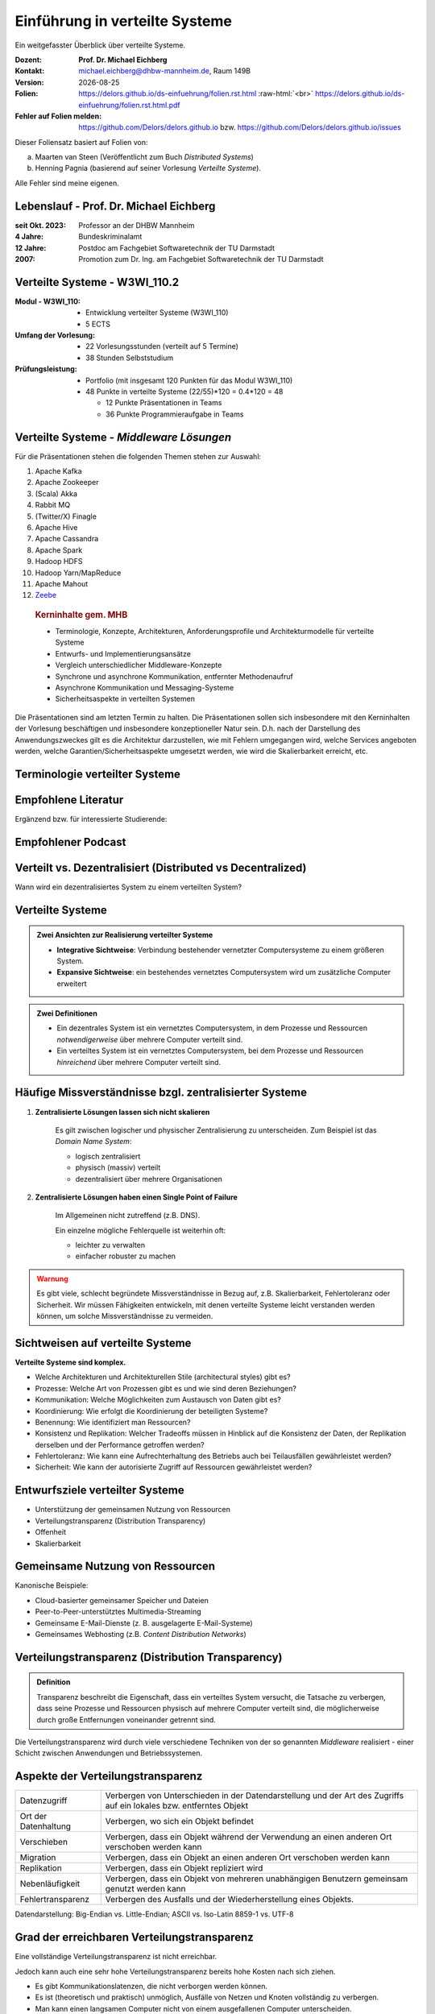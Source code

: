 .. meta:: 
    :author: Michael Eichberg
    :keywords: "Verteilte Systeme"
    :description lang=de: Verteilte Systeme
    :id: lecture-ds-einfuehrung
    :first-slide: last-viewed

.. |date| date::
.. |at| unicode:: 0x40

.. role:: incremental   
.. role:: eng
.. role:: ger
.. role:: red
.. role:: green
.. role:: the-blue
.. role:: minor
.. role:: ger-quote
.. role:: obsolete
.. role:: line-above
.. role:: huge
.. role:: xxl

.. role:: raw-html(raw)
   :format: html


Einführung in verteilte Systeme
================================================

Ein weitgefasster Überblick über verteilte Systeme.

.. container:: line-above tiny

    :Dozent: **Prof. Dr. Michael Eichberg**
    :Kontakt: michael.eichberg@dhbw-mannheim.de, Raum 149B
    :Version: |date|
    :Folien: 
        https://delors.github.io/ds-einfuehrung/folien.rst.html :raw-html:`<br>`
        https://delors.github.io/ds-einfuehrung/folien.rst.html.pdf
    :Fehler auf Folien melden:
        https://github.com/Delors/delors.github.io bzw. https://github.com/Delors/delors.github.io/issues



.. container:: footer-left tiny incremental

    Dieser Foliensatz basiert auf Folien von:
    
    (a) Maarten van Steen (Veröffentlicht zum Buch *Distributed Systems*)

    (b) Henning Pagnia (basierend auf seiner Vorlesung *Verteilte Systeme*). 

    Alle Fehler sind meine eigenen.
    

Lebenslauf - Prof. Dr. Michael Eichberg
--------------------------------------------

:seit Okt. 2023: Professor an der DHBW Mannheim
:4 Jahre: Bundeskriminalamt
:12 Jahre: Postdoc am Fachgebiet Softwaretechnik der TU Darmstadt
:2007: Promotion zum Dr. Ing. am Fachgebiet Softwaretechnik der TU Darmstadt



Verteilte Systeme - W3WI_110.2
----------------------------------

:Modul - W3WI_110: 

    - Entwicklung verteilter Systeme (W3WI_110) 
    - 5 ECTS 
  
:Umfang der Vorlesung: 
    - 22 Vorlesungsstunden (verteilt auf 5 Termine) 
    - 38 Stunden Selbststudium

:Prüfungsleistung: 

    - Portfolio (mit insgesamt 120 Punkten für das Modul W3WI_110)
    - 48 Punkte in verteilte Systeme (22/55)*120 = 0.4*120 = 48
  
      -  12 Punkte Präsentationen in Teams 
      -  36 Punkte Programmieraufgabe in Teams


Verteilte Systeme - *Middleware Lösungen*
------------------------------------------

Für die Präsentationen stehen die folgenden Themen stehen zur Auswahl:

1. Apache Kafka
2. Apache Zookeeper
3. (Scala) Akka
4. Rabbit MQ
5. (Twitter/X) Finagle
6. Apache Hive
7. Apache Cassandra
8. Apache Spark
9.  Hadoop HDFS
10. Hadoop Yarn/MapReduce
11. Apache Mahout
12. `Zeebe <https://github.com/camunda/zeebe>`__

.. container:: supplemental

    .. rubric:: Kerninhalte gem. MHB

    - Terminologie, Konzepte, Architekturen, Anforderungsprofile und Architekturmodelle für verteilte Systeme
    - Entwurfs- und Implementierungsansätze
    - Vergleich unterschiedlicher Middleware-Konzepte
    - Synchrone und asynchrone Kommunikation, entfernter Methodenaufruf 
    - Asynchrone Kommunikation und Messaging-Systeme
    - Sicherheitsaspekte in verteilten Systemen



  Die Präsentationen sind am letzten Termin zu halten. Die Präsentationen sollen sich insbesondere mit den Kerninhalten der Vorlesung beschäftigen und insbesondere konzeptioneller Natur sein. D.h. nach der Darstellung des Anwendungszweckes gilt es  die Architektur darzustellen, wie mit Fehlern umgegangen wird, welche Services angeboten werden, welche Garantien/Sicherheitsaspekte umgesetzt werden, wie wird die Skalierbarkeit erreicht, etc. 




.. class:: padding-none no-title transition-scale

Terminologie verteilter Systeme
----------------------------------

.. image:: images/modern_software_architecture-tag_cloud.png
    :width: 100%
    :align: center



Empfohlene Literatur
---------------------

.. image:: screenshots/distributed-systems.net.png
    :height: 1000px
    :align: center

.. container:: supplemental

    Ergänzend bzw. für interessierte Studierende:

    .. image:: screenshots/microservices.jpg
        :height: 1000px
        :align: center
        :class: box-shadow 



Empfohlener Podcast
---------------------

.. image:: screenshots/se-radio.net.png
    :height: 1000px
    :align: center
    
    

Verteilt vs. Dezentralisiert (:eng:`Distributed vs Decentralized`)
-------------------------------------------------------------------

.. image:: images/distributed-vs-decentralized.svg
    :width: 100%
    :align: center
    :class: margin-bottom-1em

.. container:: question  

    Wann wird ein dezentralisiertes System zu einem verteilten System?



Verteilte Systeme
------------------

.. admonition:: Zwei Ansichten zur Realisierung verteilter Systeme
    :class: definition

    - **Integrative Sichtweise**: Verbindung bestehender vernetzter Computersysteme zu einem größeren System.
    - **Expansive Sichtweise**: ein bestehendes vernetztes Computersystem wird um zusätzliche Computer erweitert

.. admonition:: Zwei Definitionen
    :class: definition in

    - Ein dezentrales System ist ein vernetztes Computersystem, in dem Prozesse und Ressourcen *notwendigerweise* über mehrere Computer verteilt sind.
    - Ein verteiltes System ist ein vernetztes Computersystem, bei dem Prozesse und Ressourcen *hinreichend* über mehrere Computer verteilt sind.



Häufige Missverständnisse bzgl. zentralisierter Systeme
--------------------------------------------------------

.. class:: incremental 

1. **Zentralisierte Lösungen lassen sich nicht skalieren**
 
    .. container:: scriptsize
   
      
        Es gilt zwischen logischer und physischer Zentralisierung zu unterscheiden. Zum Beispiel ist das *Domain Name System*:

        - logisch zentralisiert
        - physisch (massiv) verteilt
        - dezentralisiert über mehrere Organisationen
  
2. **Zentralisierte Lösungen haben einen Single Point of Failure**

    .. container:: scriptsize
   
      
        Im Allgemeinen nicht zutreffend (z.B. DNS). 
        
        Ein einzelne mögliche Fehlerquelle ist weiterhin oft:

        - leichter zu verwalten
        - einfacher robuster zu machen

.. container:: supplemental 
    
    .. admonition:: Warnung 
        :class: warning

        Es gibt viele, schlecht begründete Missverständnisse in Bezug auf, z.B. Skalierbarkeit, Fehlertoleranz oder Sicherheit. Wir müssen Fähigkeiten entwickeln, mit denen verteilte Systeme leicht verstanden werden können, um solche Missverständnisse zu vermeiden.



Sichtweisen auf verteilte Systeme
----------------------------------

**Verteilte Systeme sind komplex.**

.. class:: incremental

- Welche Architekturen und Architekturellen Stile (:eng:`architectural styles`) gibt es?
- Prozesse: Welche Art von Prozessen gibt es und wie sind deren Beziehungen?
- Kommunikation: Welche Möglichkeiten zum Austausch von Daten gibt es?
- Koordinierung: Wie erfolgt die Koordinierung der beteiligten Systeme?
- Benennung: Wie identifiziert man Ressourcen?
- Konsistenz und Replikation: Welcher Tradeoffs müssen in Hinblick auf die Konsistenz der Daten, der Replikation derselben und der Performance getroffen werden?
- Fehlertoleranz: Wie kann eine Aufrechterhaltung des Betriebs auch bei Teilausfällen gewährleistet werden?
- Sicherheit: Wie kann der autorisierte Zugriff auf Ressourcen gewährleistet werden?



Entwurfsziele verteilter Systeme
----------------------------------

.. class:: incremental

- Unterstützung der gemeinsamen Nutzung von Ressourcen 
- Verteilungstransparenz (:eng:`Distribution Transparency`)
- Offenheit
- Skalierbarkeit



Gemeinsame Nutzung von Ressourcen
----------------------------------

Kanonische Beispiele:

- Cloud-basierter gemeinsamer Speicher und Dateien
- Peer-to-Peer-unterstütztes Multimedia-Streaming
- Gemeinsame E-Mail-Dienste (z. B. ausgelagerte E-Mail-Systeme)
- Gemeinsames Webhosting (z.B. *Content Distribution Networks*)



Verteilungstransparenz (:eng:`Distribution Transparency`)
----------------------------------------------------------

.. admonition:: Definition

    Transparenz beschreibt die Eigenschaft, dass ein verteiltes System versucht, die Tatsache zu verbergen, dass seine Prozesse und Ressourcen physisch auf mehrere Computer verteilt sind, die möglicherweise durch große Entfernungen voneinander getrennt sind.

.. container:: incremental

  Die Verteilungstransparenz wird durch viele verschiedene Techniken von der so genannten *Middleware* realisiert - einer Schicht zwischen Anwendungen und Betriebssystemen.



Aspekte der Verteilungstransparenz 
----------------------------------------------------------------------------

.. csv-table::
    :class: highlight-line-on-hover smaller

    Datenzugriff, Verbergen von Unterschieden in der Datendarstellung und der Art des Zugriffs auf ein lokales bzw. entferntes Objekt
    Ort der Datenhaltung, "Verbergen, wo sich ein Objekt befindet"
    Verschieben, "Verbergen, dass ein Objekt während der Verwendung an einen anderen Ort verschoben werden kann"
    Migration, "Verbergen, dass ein Objekt an einen anderen Ort verschoben werden kann" 
    Replikation, "Verbergen, dass ein Objekt repliziert wird"
    Nebenläufigkeit, "Verbergen, dass ein Objekt von mehreren unabhängigen Benutzern gemeinsam genutzt werden kann"
    Fehlertransparenz, Verbergen des Ausfalls und der Wiederherstellung eines Objekts.


.. container:: supplemental

    Datendarstellung: Big-Endian vs. Little-Endian; ASCII vs. Iso-Latin 8859-1 vs. UTF-8


Grad der erreichbaren Verteilungstransparenz
--------------------------------------------

.. container:: assessment

    Eine vollständige Verteilungstransparenz ist nicht erreichbar. 

Jedoch kann auch eine sehr hohe Verteilungstransparenz bereits hohe Kosten nach sich ziehen.

.. class:: incremental smaller

- Es gibt Kommunikationslatenzen, die nicht verborgen werden können.
- Es ist (theoretisch und praktisch) unmöglich, Ausfälle von Netzen und Knoten vollständig zu verbergen.
- Man kann einen langsamen Computer nicht von einem ausgefallenen Computer unterscheiden.
- Man kann nie sicher sein, dass ein Server tatsächlich eine Operation durchgeführt hat bevor er abgestürzt ist.
- Vollständige Transparenz kostet Performance und legt die Verteilung des Systems offen.
  
  - Die Replikate exakt auf dem Stand des Masters zu halten, kostet Zeit 
  - Schreibvorgänge werden zur Fehlertoleranz sofort auf die Festplatte übertragen



Die Verteilung offen zu legen kann Vorteile bringen
----------------------------------------------------

- Nutzung von standortbezogenen Diensten (Auffinden von Freunden in der Nähe)
- Beim Umgang mit Benutzern in verschiedenen Zeitzonen
- Wenn es für einen Benutzer einfacher ist, zu verstehen, was vor sich geht (wenn z. B. ein Server lange Zeit nicht antwortet kann er als ausgefallen gemeldet werden).

.. container:: assessment margin-top-2em

    .. container:: 
    
        Verteilungstransparenz ist ein hehres Ziel, aber oft schwer zu erreichen, und häufig auch nicht erstrebenswert. 



Offene verteilte Systeme
----------------------------------

.. admonition:: Definition

    Ein offenes verteiltes System bietet Komponenten an, die leicht von anderen Systemen verwendet oder in andere Systeme integriert werden können. Ein offenes verteiltes System besteht selbst oft aus Komponenten, die von anderswoher stammen.

.. container:: incremental smaller margin-top-1em

    Offene verteilte Systeme müssen in der Lage sein, mit Diensten anderer (offener) Systeme zu interagieren, unabhängig von der zugrunde liegenden Umgebung:

    - Sie sollten wohl-definierte Schnittstellen korrekt realisieren
    - Sie sollten leicht mit anderen Systemen interagieren können
    - Sie sollten die Portabilität von Anwendungen unterstützen 
    - Sie sollten leicht erweiterbar sein



Vorgaben/Richtlinien vs. Umsetzungen 
------------------------------------------------------------------------------

.. container:: minor

    (:eng:`Policies vs. Mechanisms`)


.. rubric:: Richtlinien für die Umsetzung von Offenheit

.. class:: incremental

- Welchen Grad an Konsistenz benötigen wir für Daten im Client-Cache?
- Welche Operationen erlauben wir heruntergeladenem Code?
- Welche QoS-Anforderungen passen wir angesichts schwankender Bandbreiten an? 
- Welchen Grad an Geheimhaltung benötigen wir für die Kommunikation?

.. class:: incremental

.. rubric:: Mechanismen bzgl. der Umsetzung von Offenheit

.. class:: incremental

- Ermöglichung der (dynamischen) Einstellung von Caching-Richtlinien
- Unterstützung verschiedener Vertrauensstufen für mobilen Code
- Bereitstellung einstellbarer QoS-Parameter pro Datenstrom 
- Angebot verschiedener Verschlüsselungsalgorithmen


.. container:: supplemental

    Die harte Kodierung von Richtlinien vereinfacht oft die Verwaltung und reduziert die Komplexität des Systems. Hat jedoch den Preis geringerer Flexibilität.



Verlässlichkeit verteilter Systeme 
------------------------------------------------------------

.. container:: minor

    (:eng:`Dependability`)

.. admonition:: Abhängigkeiten
    :class: foundations
    
    Eine **Komponente**\ [#]_ stellt ihren **Clients** **Dienste** zur Verfügung. Dafür kann die Komponente jedoch wiederum Dienste von anderen Komponenten benötigen und somit ist eine Komponente  von einer anderen Komponente abhängig (:eng:`depend`).


    Eine Komponente :math:`C` hängt von :math:`C^*` ab, wenn die Korrektheit des Verhaltens von :math:`C` von der Korrektheit des Verhaltens von :math:`C^*` abhängt. 

.. [#] Komponenten sein Prozesse oder Kanäle.


Anforderungen an die Verlässlichkeit verteilter Systeme
------------------------------------------------------------

.. csv-table::
    :class: highlight-line-on-hover
    :header: "Anforderung", "Beschreibung"

    "Verfügbarkeit", "Das System ist nutzbar."
    "Zuverlässigkeit", "Kontinuität der korrekten Leistungserbringung."
    "Sicherheit 
    (:eng:`Safety`\ [#]_)", "Niedrige Wahrscheinlichkeit für ein katastrophales Ereignis"
    "Wartbarkeit", "Wie leicht kann ein fehlgeschlagenes System wiederhergestellt werden?"

.. [#] :eng:`Safety` und :eng:`Security` werden beide im Deutschen gleich mit Sicherheit übersetzt und sind daher leicht zu verwechseln. :eng:`Safety` bezieht sich auf die Sicherheit von Personen und Sachen, während :eng:`Security` sich auf die Sicherheit von Daten und Informationen bezieht.


Zuverlässigkeit (:eng:`Reliability`) vs. Verfügbarkeit (:eng:`Availability`) in verteilten Systemen
--------------------------------------------------------------------------------------------------------------

.. rubric:: Verlässlichkeit :math:`R(t)` der Komponente :math:`C`

Bedingte Wahrscheinlichkeit, dass :math:`C` während :math:`[0,t)` korrekt funktioniert hat, wenn :math:`C` zum Zeitpunkt :math:`T = 0` korrekt funktionierte.

.. rubric:: Traditionelle Metriken

- Mittlere Zeit bis zum Versagen (:eng:`Mean Time to Failure` ((MTTF)): Die durchschnittliche Zeit bis zum Ausfall einer Komponente. 
- Mittlere Zeit bis zur Reparatur (:eng:`Mean Time to Repair` (MTTR)): Die durchschnittliche Zeit, die für die Reparatur einer Komponente benötigt wird.
- Mittlere Zeit zwischen Ausfällen (:eng:`Mean Time Between Failures` (MTBF)): MTTF + MTTR.

.. container:: supplemental

    - Zuverlässigkeit: Wie wahrscheinlich ist es, dass ein System *korrekt* arbeitet?
    - Verfügbarkeit: Wie wahrscheinlich ist es, dass ein System zu einem bestimmten Zeitpunkt verfügbar ist?



.. class:: integrated-exercise smaller-slide-title

Übung - Verfügbarkeit und Ausfallwahrscheinlichkeit
------------------------------------------------------

1. Wenn die MTTF einer Komponente 100 Stunden beträgt und die MTTR 10 Stunden beträgt, wie hoch ist dann die MTBF?

.. protected-exercise-solution:: Berechnung des MTBF
   :class: smaller
    
    .. math::
        MTBF = MTTF + MTTR = 100 + 10 = 110

2. Gegeben sei ein größeres verteiltes System bestehend aus 500 unabhängigen Rechnern, die auch unabhängig voneinander ausfallen. Im Mittel ist jeder Rechner innerhalb von zwei Tagen zwölf Stunden lang nicht erreichbar.

   (a) Bestimmen Sie die Intaktwahrscheinlichkeit eines einzelnen Rechners.
   (b) Ein Datensatz ist aus Gründen der Fehlertoleranz auf drei Rechnern identisch repliziert gespeichert. Wie hoch ist seine mittlere Zugriffsverfügbarkeit beim Lesen?
   (c) Auf wievielen Rechnern müssen Sie identische Kopien dieses Datensatzes speichern, damit die mittlere Zugriffsverfügbarkeit beim Lesen bei 99,999% liegt 
   (d) Für wieviele Minuten im Jahr ist im Mittel bei einer Verfügbarkeit von 99,999% *kein Lesen des Datensatzes* möglich?

.. protected-exercise-solution:: Ausfallwahrscheinlichkeit

    (a) Die Verfügbarkeit eines einzelnen Rechners beträgt p = 36h/48h = 0,75 (MTBF = 36H, MTTR = 12H)
    (b) Die mittlere Zugriffsverfügbarkeit (für :math:`p = 0.75`) beim Lesen beträgt :math:`1 - (1 - p)^3 = 0,984375`; :math:`(1-p)` ist die Ausfallwahrscheinlichkeit.
    (c) (Erinnerung: :math:`log_a(u^v) = v \cdot log_a(u)`).
        
        Wahrscheinlichkeit, dass alle gleichzeitig ausfallen muss kleiner(gleich) der erlaubten Nichtverfügbarkeit sein:  :math:`(1-p)^x \leq (1-0,99999) \Leftrightarrow x \cdot log(1-p) \geq log(1-0,99999)`

        :math:`\Rightarrow x \geq log(1-0,99999)/log(1-p) \approx 8,3`
        
        Die Anzahl der Rechner, auf denen der Datensatz repliziert werden muss, beträgt :math:`\lceil \frac{log(1-0,99999)}{log(1-p)} \rceil = 9`




Sicherheit in verteilten Systemen - Schutzziele
-------------------------------------------------

.. container:: assessment

    Ein verteiltes System, das nicht sicher ist, ist nicht verlässlich.

Grundlegende Schutzziele:

:Vertraulichkeit: Informationen werden nur an autorisierte Parteien weitergegeben.
:Integrität: Änderungen an den Werten eines Systems dürfen nur auf autorisierte Weise vorgenommen werden können.


Sicherheit in verteilten Systemen - Autorisierung, Authentifizierung, Vertrauen
-------------------------------------------------------------------------------------

.. class:: incremental

:Authentifizierung `Authentication`:eng:: Prozess zur Überprüfung der Korrektheit einer behaupteten Identität.

.. class:: incremental

:Autorisierung `Authorization`:eng:: Verfügt eine identifizierte Einheit über die richtigen Zugriffsrechte?

.. class:: incremental

:Vertrauen `Trust`:eng:: Eine Komponente kann sich sicher sein, dass eine andere Komponente bestimmte Handlungen gemäß den Erwartungen ausführt.



Sicherheit - Verschlüsselung und Signaturen
---------------------------------------------

Es geht im Wesentlichen um das Ver- und Entschlüsseln von Daten (:math:`X`) mit Hilfe von Schlüsseln.

.. container:: stack

    .. container:: layer

        :math:`E(K,X)` bedeutet, dass wir die Nachricht X mit dem Schlüssel :math:`K`  verschlüsseln (:eng:`encryption`). 
        
        :math:`D(K,X)` bezeichnet die Umkehrfunktion, die die Daten wieder entschlüsselt (:eng:`decryption`).


    .. container:: layer incremental

        .. rubric:: Symmetrische Verschlüsselung

        Der Schlüssel zur Verschlüsselung ist identisch mit dem Schlüssel zur Entschlüsselung (:eng:`decryption` (:math:`D`)).

        .. math::
            X = D(K,E(K,X)) 
    
    .. container:: layer incremental

        .. rubric:: Asymmetrische Verschlüsselung

        Wir unterscheiden zwischen einem privaten (:math:`PR`) und einem öffentlichen Schlüssel (:math:`PU`) (:math:`PU \neq PR`). Der private Schlüssel ist immer geheim zu halten.
        
        .. container:: stack

            .. container:: layer

                **Verschlüsselung von Nachrichten**
                
                Alice sendet eine Nachricht an Bob und nutzt dazu den öffentlichen Schlüssel von Bob.

                .. math::
                    Y = E(PU_{Bob},X) \\
                    X = D(PR_{Bob},Y) 

            .. container:: layer incremental

                **Signierung von Nachrichten**

                Alice :ger-quote:`signiert` (:math:`S`) eine Nachricht mit ihrem privaten Schlüssel.

                .. math::
                    Y = E(PR_{Alice},X) \\
                    X = D(PU_{Alice},Y)


Sicherheit - Sicheres Hashing (:eng:`Secure Hashing`)
------------------------------------------------------- 

Eine sichere Hash-Funktion :math:`Digest(X)` gibt eine Zeichenkette fester Länge (:math:`H`) zurück.

- Jede Änderung - noch so klein - der Eingabedaten führt zu einer völlig anderen Zeichenkette.
- Bei einem Hash-Wert ist es rechnerisch unmöglich die ursprüngliche Nachricht X basierend auf :math:`Digest(X)` zu finden.


**Signieren von Nachrichten**

Alice signiert eine Nachricht mit ihrem privaten Schlüssel.

.. math::
    Alice: [E(PR_{Alice},H=Digest(X)),X] \\

Bob prüft die Nachricht :math:`X` auf Authentizität:

.. math::
    Bob: D(PU_{Alice},H) \stackrel{?}{=} Digest(X)



.. class:: integrated-exercise

Übung
----------------

Wenn Alice eine mit Bob's öffentlichen Schlüssel verschlüsselte Nachricht an Ihn schickt, welches Sicherheitsproblem kann dann aufkommen?

.. protected-exercise-solution:: Person-in-the-Middle-Angriff
   :class: smaller

    Alice kann nicht sicher sein, dass Ihre Nachricht nicht verfälscht wurde! Jeder, der die Nachricht abfängt kann sie verändern und dann mit Bob's öffentlichen Schlüssel verschlüsseln.



Skalierbarkeit in verteilten Systemen
-----------------------------------------

Wir können mind. drei Arten von Skalierbarkeit unterscheiden:

- Anzahl der Benutzer oder Prozesse (Skalierbarkeit der Größe)
- Maximale Entfernung zwischen den Knoten (geografische Skalierbarkeit) 
- Anzahl der administrativen Domänen (administrative Skalierbarkeit)


Ursachen für Skalierbarkeitsprobleme bei zentralisierten Lösungen:
---------------------------------------------------------------------

- Die Rechenkapazität, da diese begrenzt ist durch die Anzahl CPUs
- Die Speicherkapazität, einschließlich der Übertragungsrate zwischen CPUs und Festplatten 
- Das Netzwerk zwischen dem Benutzer und dem zentralisierten Dienst

.. container:: supplemental

    Die Skalierbarkeit bzgl. der der Größe kann oft durch den Einsatz von mehr und leistungsstärkeren Servern, die parallel betrieben werden, erreicht werden.

    Die geografische und administrative Skalierbarkeit ist häufig eine größere Herausforderung.


.. class:: smaller

Formale Analyse der Skalierbarkeit zentralisierter Systeme
------------------------------------------------------------


Ein zentralisierter Dienst kann als einfaches Warteschlangensystem modelliert werden:

.. container:: stack

    .. container:: layer


        .. image:: images/queuing-system.svg
            :width: 75%
            :align: center

        Annahmen:

        Die Warteschlange hat eine unendliche Kapazität; d.h. die Ankunftsrate der Anfragen wird nicht durch die aktuelle Länge der Warteschlange oder durch das, was gerade bearbeitet wird, beeinflusst.

    .. container:: layer incremental

        .. container:: two-columns no-default-width

            .. container:: column no-separator

                - Ankunftsrate der Anfragen: λ *(in Anfragen pro Sekunde)*
                - Verarbeitungskapazität des Services: μ *(in Anfragen pro Sekunde)*

                Anteil der Zeit mit :math:`x` Anfragen im System:

                .. math::

                    p_x  = \bigl(1 - \frac{\lambda}{\mu}\bigr)\bigl(\frac{\lambda}{\mu}\bigr)^x

            .. container:: column

                .. image:: images/number_of_requests_in_system.svg
                    :width: 1200px

                .. container:: text-align-center tiny

                    # Anfragen in Bearbeitung und Warteschlange

                    (z.B. ist der Anteil der Zeit in der der Rechner *idle* ist (d.h. es gibt keine Anfragen) 90%, 60% und 30%.)


    .. container:: layer incremental

        .. container:: note width-30

            **Hinweis**
            
            :math:`x` = # Anfragen im Sys.

            .. math::
                p_x  = \bigl(1 - \frac{\lambda}{\mu}\bigr)\bigl(\frac{\lambda}{\mu}\bigr)^x
         

        :math:`U` ist der Anteil der Zeit, in der ein Dienst ausgelastet ist:

        .. math::

            U = \sum_{x > 0} p_x = 1 - p_0 = \frac{\lambda}{\mu} \Rightarrow p_x = (1-U) U^x

        Durchschnittliche Anzahl der Anfragen:

        .. math::

            \bar{N} = \sum_{x\geq 0} x \cdot p_x 
            = \sum_{x \geq 0} x \cdot (1-U)U^x 
            = (1-U)\sum_{x\geq 0} x\cdot U^x  
            = \frac{(1-U)U}{(1-U)^2} = \frac{U}{1-U}

        Durchschnittlicher Durchsatz:

        .. math::

            X = \underbrace{U \cdot \mu}_{\mbox{ausgelastet}} + \underbrace{(1-U) \cdot 0}_{\mbox{ungenutzt}} = \frac{\lambda}{\mu} \cdot \mu = \lambda 


    .. container:: layer incremental

        .. container:: two-columns no-default-width

            .. container:: column

                Die Antwortszeit (:eng:`response time`) ist die Gesamtzeit für die Bearbeitung einer Anfrage


                .. math::
                    R = \frac{\bar{N}}{X} = \frac{S}{1-U} \Rightarrow \frac{R}{S} = \frac{1}{1-U} 

                mit :math:`S = \frac{1}{\mu}` für die durchschnittliche Servicezeit. 
            .. container:: column
                    
                .. image:: images/response_time.svg
                   :width: 1100px

        - Wenn :math:`U` klein ist, liegt die Antwortzeit nahe bei 1; d.h. eine Anfrage wird sofort bearbeitet.
        - Wenn :math:`U` auf 1 ansteigt, kommt das System zum Stillstand. 

.. container:: supplemental

    Für eine `unendliche geometrische Reihe <https://de.wikipedia.org/wiki/Geometrische_Reihe#Konvergenz_und_Wert_der_geometrischen_Reihe>`__ mit dem Quotienten :math:`U` gilt:

    .. math::
        \sum_{k\geq 0} k\cdot U^k  = \frac{U}{(1-U)^2} 

    Visualisierung der durchschnittlichen Anzahl der Anfragen im System in Abhängigkeit von der Auslastung :math:`U`:

    .. image:: images/average_number_of_requests_in_system.svg
        :width: 1100px
        :align: center


Probleme der geografischen Skalierbarkeit
--------------------------------------------

- Viele verteilte Systeme gehen von synchronen Client-Server-Interaktionen aus und dies verhindert einen Übergang vom LAN zum WAN. Die Latenzzeiten können prohibitiv sein, wenn der Client auf eine Anfrage lange auf die Antwort warten muss.
- WAN-Verbindungen sind oft von Natur aus unzuverlässig.


Probleme der administrativen Skalierbarkeit
--------------------------------------------

.. container:: assessment

    Widersprüchliche Richtlinien in Bezug auf Nutzung (und damit Bezahlung), Verwaltung und Sicherheit

.. container:: footnotesize

    .. rubric:: Beispiele

    - Grid Computing: gemeinsame Nutzung teurer Ressourcen über verschiedene Domänen hinweg.
    - Gemeinsam genutzte Geräte: Wie kontrolliert, verwaltet und nutzt man ein gemeinsam genutztes Radioteleskop, das als groß angelegtes gemeinsames Sensornetz konstruiert wurde?

    .. rubric:: Ausnahme 

    Verschiedene Peer-to-Peer-Netze [#]_ bei denen Endnutzer zusammenarbeiten und nicht Verwaltungseinheiten:

    - File-Sharing-Systeme (z. B. auf der Grundlage von BitTorrent) 
    - Peer-to-Peer-Telefonie (frühe Versionen von Skype) 

.. [#] :eng:`Peer` ist im hier im Sinne von :ger-quote:`Gleichgestellter` zu verstehen. D.h. wir haben ein Netz von gleichgestellten Rechnern.

Ansätze, um Skalierung zu erreichen
------------------------------------

.. container::

    **Verbergen von Kommunikationslatenzen** durch:

    - Nutzung asynchroner Kommunikation
    - Verwendung separater *Handler* für eingehende Antworten 

    .. container:: assessment

        Dieses Modell ist jedoch nicht immer anwendbar.

.. container:: line-above margin-top-2em padding-top-1em

    **Partitionierung von Daten und Berechnungen über mehrere Rechner.**

    - Verlagerung von Berechnungen auf Clients 
    - Dezentrale Namensgebungsdienste (DNS)
    - Dezentralisierte Informationssysteme (WWW)

Verlagerung von Berechnungen auf Clients
------------------------------------------

.. image:: images/moving-computations.svg
    :height: 1025px
    :align: center


Ansätze, um Skalierung zu erreichen
------------------------------------

**Einsatz von Replikation und Caching, um Kopien von Daten auf verschiedenen Rechnern verfügbar zu machen.**

- Replizierte Dateiserver und Datenbanken 
- gespiegelte Websites
- Web-Caches (in Browsern und Proxies) 
- Datei-Caching (auf Server und Client)


Herausforderungen bei der Replikation 
---------------------------------------

.. class:: incremental

- Mehrere Kopien (zwischengespeichert (:eng:`cached`) oder repliziert) führen zwangsläufig zu Inkonsistenzen. Die Änderung einer Kopie führt dazu, dass sich diese Kopie von den anderen unterscheidet.
- Zur Erreichung von Konsistenz ist bei jeder Änderung eine globale Synchronisierung erforderlich.
- Die globale Synchronisierung schließt Lösungen im großen Maßstab aus.

.. container:: supplemental

    Inwieweit Inkonsistenzen toleriert werden können ist anwendungsspezifisch. Können diese jedoch toleriert werden, dann kann der Bedarf an globaler Synchronisation verringert werden.


Paralleles Rechnen (:eng:`Parallel Computing`)
------------------------------------------------

.. container:: two-columns

    .. container:: column

        Multiprozessor

        .. image:: images/multiprocessor-vs-multicomputer/multiprocessor.svg
            :width: 85%
            :align: center

    .. container:: column 

        Multicomputer

        .. image:: images/multiprocessor-vs-multicomputer/multicomputer.svg
            :width: 85%
            :align: center


.. container:: supplemental

    Das verteilte Hochleistungsrechnen begann mit dem parallelen Rechnen

    **Verteilte Systeme mit gemeinsamem Speicher** (:eng:`Multicomputer with shared memory`) als alternative Architektur haben die Erwartungen nicht erfüllt und sind daher nicht mehr relevant.



Amdahls Gesetz - Grenzen der Skalierbarkeit
-----------------------------------------------------

.. container:: stack

    .. container:: layer

        .. class:: list-with-explanations

        - Lösen von **fixen Problemen** in möglichst kurzer Zeit
        
          (Beispiel: Hochfahren(“Booten”) eines Rechners. In wie weit lässt sich durch mehr CPUs/Kerne die Zeit verkürzen?)
        - Es modelliert die erwartete Beschleunigung (Speedup) eines zum Teil parallelisierten/parallelisierbaren Programms relativ zu der nicht-parallelisierten Variante

        .. container:: note width-40 tiny

            **Legende**

            :math:`C` = Anzahl CPUs 

            :math:`P` = Parallelisierungsgrad
            
            :math:`S` = Speedup 

        .. admonition:: Definition 
            
            .. class:: huge

                :math:`S(C) = \frac{1}{(1-P) + \frac{P}{C}}`

    .. container:: layer incremental

        .. image:: images/amdahl.svg
            :height: 900px
            :align: center



Gustafsons Gesetz - Grenzen der Skalierbarkeit
-----------------------------------------------------

.. class:: list-with-explanations

- Lösen von Problemen mit (sehr) großen, sich strukturell wiederholenden Datensätzen in **fixer Zeit**; der serielle Anteil des Programms wird als  konstant angenommen.

  (Beispiel: Erstelle innerhalb der nächsten 24 Stunden die Wettervorhersage für übermorgen. In wie weit lässt sich durch mehr CPUs/Rechner die Präzision der Vorhersage verbessern?)

Beschleunigung (Speedup) eines parallelisierten Programms relativ zu der nicht-parallelisierten Variante:

.. container:: stack

    .. container:: layer

        .. container:: note width-50 tiny

            **Legende**

            :math:`C` = Anzahl CPUs 

            :math:`P` = Parallelisierungsgrad in Abhängigkeit von der Problemgröße n
            
            :math:`S` = Speedup 
        
        .. admonition:: Definition 
                    
            .. class:: huge

                :math:`S(C) = 1 + P(n) \cdot (C-1)`

    .. container:: layer incremental

        .. admonition:: Beispiel
            :class: tiny 

            Sei der Parallelisierungsgrad ab einer relevanten Problemgröße n 80%. Dann ergibt sich für 4 CPUs ein Speedup von :math:`(1+0.8*3) = 3.4`, für 8 CPUs ein Speedup von 6.6 und für 16 CPUs ein Speedup von 13.



.. class:: integrated-exercise

Übung
----------------

Sie sind Pentester und versuchen in ein System einzudringen indem Sie die Passwörter der Administratoren angreifen. Momentan setzten Sie dazu 2 Grafikkarten mit je 2048 Compute Units ein. Der serielle Anteil des Angriffs beträgt 10%. Wie hoch ist der Speedup, den Sie erwarten können, wenn Sie zwei weitere vergleichbare Grafikkarten mit weiteren 2048 Compute Units je GPU hinzufügen?

   Hintergrund: Die Angriffe sind hochgradig parallelisierbar und hängen effektiv von der Anzahl an CUs ab. Die Grafikkarten sind in der Lage, die Angriffe effektiv zu beschleunigen.

.. protected-exercise-solution:: Berechnung des Speedup
   :class: smaller

   Es handelt sich hierbei um ein Problem mit sich strukturell wiederholenden Datensätzen, d.h.  Gustafsons Gesetz ist anwendbar. Der serielle Anteil beträgt 10%, d.h. der Parallelisierungsgrad beträgt 90%. Der Speedup beträgt dann:

   .. math::

        S(4096) = 1 + 0.9 * 4096 = 3.687,4

        S(2048) = 1 + 0.9 * 2048 = 1844,2

    Das Rechnen mit den GPUs als solches führt somit zu einem etwas geringeren Speedup, da der serielle Anteil des Angriffs noch mehr in Gewicht fällt.

    .. math::

        S(4096) / S(2048) \approx 1.9995 

        S(4) / S(2) \approx 1,9474 



.. class:: smaller

MapReduce - ein Programmiermodell für paralleles Rechnen
----------------------------------------------------------

.. class:: incremental

- MapReduce ist ein Programmiermodel und eine entsprechende Implementierung (ein Framework entwickelt von Google) zur Verarbeitung sehr großer Datenmengen (ggf. TBytes).
- Programme, die mit Hilfe von MapReduce implementiert werden, werden automatisch parallelisiert und auf einem großen Cluster von handelsüblichen Rechnern ausgeführt.

  .. class:: smaller

  - Die Laufzeitumgebung übernimmt die Partitionierung der Eingabedaten und Verteilung selbiger auf die Rechner des Clusters
  - Einplanung und Ausführung der “Map”- und “Reduce”- Funktionen auf den Rechnern des Clusters
  - Behandlung von Fehlern und die Kommunikation zwischen den Rechnern

.. admonition:: Hinweis
    :class: warning

    Nicht alle Arten von Berechnungen können mit Hilfe von MapReduce durchgeführt werden.



.. class:: smaller-slide-title

MapReduce - Visualisierung und Beispiel
----------------------------------------------------------


.. image:: images/map-reduce.png
    :width: 90%
    :align: center

.. container:: supplemental


    Beispiel: Berechnung der Häufigkeit von Wörtern in einem sehr großen Datensatz.

    :K1: URLs
    :V1: HTML Dokumente
    :K2: Wörter in einem HTML Dokument
    :V2: Anzahl pro gefundenem Wort
    :V3: Häufigkeit des Wortes

    Ein weiteres Beispiel ist die Berechnung eines invertierten Indexes.


Cluster Computing
--------------------

Eine Gruppe von :ger-quote:`High-End-Systemen`, die über ein LAN verbunden sind.

.. image:: images/cluster-computing.svg
    :width: 60%
    :align: center

.. container:: supplemental

    Die einzelnen Rechner/Compute Nodes sind oft identisch (Hardware und Software) und werden von einem Verwaltungsknotenpunkt (:eng:`management node`) verwaltet.



Grid Computing
-------------------

Weiterführung des Cluster Computing. 

- Viele heterogene, weit und über mehrere Organisationen verstreute Knotenpunkte. 
- Die Knotenpunkte sind über das WAN verbunden. 
- Die Zusammenarbeit erfolgt im Rahmen einer virtuellen Organisation.

.. container:: supplemental

    (Volunteer) Grid Computing - Beispiel:

    https://scienceunited.org

    https://einsteinathome.org


Grundlegende Architektur für Grid-Computing
---------------------------------------------

.. container:: two-columns no-default-width

    .. container:: column center-child-elements no-separator

        .. image:: images/architecture-for-grid-computing.svg
            :width: 600px
            :align: center

    .. container:: column footnotesize margin-left-1em

        
      :Fabric Layer: Bietet Schnittstellen zu lokalen Ressourcen (zur Abfrage von Status und Fähigkeiten, Sperren usw.)
      :Konnektivitätsschicht: Kommunikations- / Transaktions- /Authentifizierungsprotokolle, z. B. für die Übertragung von Daten zwischen Ressourcen.
      :Ressourcenschicht: Verwaltet eine einzelne Ressource, z. B. das Erstellen von Prozessen oder das Lesen von Daten.
      :Collective Layer: Verwaltet den Zugriff auf mehrere Ressourcen: Auffindung (:eng:`Discovery`), Einplanung (:eng:`Scheduling`) und Replikation.
      :Anwendungen: Enthält tatsächliche Grid-Anwendungen in einer einzelnen Organisation.



Peer-to-Peer-Systeme
----------------------

:Vision: :ger-quote:`Das Netzwerk ist der Computer.` Es gibt einen Datenbestand, der immer weltweit erreichbar ist.
:Idee: 
   Keine dedizierten Clients und Server, jeder Teilnehmer (Peer) ist gleichzeitig Anbieter und Kunde.

   Selbstorganisierend, ohne zentrale Infrastruktur (Koordinator, Datenbestand, Teilnehmerverzeichnis).

   Jeder Peer ist autonom und kann jederzeit off-line sein, Netzwerkadressen können sich beliebig ändern.

:Hauptanwendung: 
   File-Sharing-Systeme (insbesondere BitTorrent)

.. container:: supplemental

    Die große Zeit der klassischen Peer-to-Peer-Systeme war in den 2000er Jahren. 

    Vorteile von P2P Systemen: billig, fehlertolerant, dynamisch, selbstkonfigurierend, immens hohe Speicherkapazität, hohe Datenzugriffsgeschwindigkeit

    Probleme von P2P Systemen: Start-Up, schlecht angebundene, leistungsschwache Peers; *Free-Riders*; Copyright-Probleme


Cloud-Computing
------------------

.. container:: definition

    Weiterentwicklung des Grid-Computing. Ziel ist die Bereitstellung von Rechenleistung, Speicher und Anwendungen als Dienstleistung.

:Varianten: 

    - Public Cloud ( ⇒ Amazon EC2, Google Apps, Microsoft Azure, ...)
    - Private Cloud
    - Hybrid Cloud (Private Cloud wird bei Bedarf durch Public Cloud ergänzt)
  

.. container:: supplemental

    Vorteile des Clous-Computings: Kosten, Aktualität von Daten und Diensten, keine eigene Infrastruktur notwendig, Unterstützung von mobilen Teilnehmern

    Probleme des Clous-Computings: Sicherheit und Vertrauen, Verlust von eigenem Know-How, Umgang mit klassifizierten Daten


Integration von Anwendungen
---------------------------------

.. container:: assessment
    
    Die Standardanwendungen in Unternehmen sind vernetzte Anwendungen und die Herstellung der Interoperabilität zwischen diesen Anwendungen ist eine große Herausforderung.

.. container:: incremental margin-top-1em

    .. rubric:: Grundlegender Ansatz

    *Clients* kombinieren Anfragen für (verschiedene) Anwendungen, senden diese, sammeln die Antworten und präsentieren dem Benutzer ein kohärentes Ergebnis.

.. container:: incremental margin-top-1em

    .. rubric:: Weiterentwicklung

    Die direkte Kommunikation zwischen den Anwendung führt zur Integration von Unternehmensanwendungen (:eng:`Enterprise Application Integration (EAI)`).


.. container:: supplemental

    Eine vernetzte Anwendung ist eine Anwendung, die auf einem Server läuft und ihre Dienste für entfernte Clients verfügbar macht. 


Transaktionen
---------------------------------

.. container:: two-columns 

    .. container:: column center-child-elements no-default-width no-separator

        .. image:: images/transactions/transaction.svg
            :width: 750px
            :align: center

        .. container:: bold margin-top-2em line-above

            :ger-quote:`Alles oder nichts.`

    .. container:: column footnotesize

        .. container:: stack

            .. container:: layer

                .. csv-table::
                    :header: "Primitiv", "Beschreibung"
                    :width: 875px

                    BEGINN DER TRANSAKTION, Zeigt den Beginn einer Transaktion an.
                    ENDE DER TRANSAKTION, Beendigung der Transaktion mit dem Versuch eines COMMIT.
                    ABBRUCH DER TRANSAKTION, Beenden der Transaktion und Wiederherstellung des alten Zustands.
                    LESEN, "Lesen von Daten aus (z.B.) einer Datei oder einer Tabelle."
                    SCHREIBEN, "Schreiben von Daten (z.B.) in eine Datei oder eine Tabelle."

            .. container:: layer incremental
        
                :Atomar `Atomic`:eng:: geschieht untrennbar (scheinbar)
                :Konsistent `Consistent`:eng:: keine Verletzung von Systeminvarianten
                :Isoliert `Isolated`:eng:: keine gegenseitige Beeinflussung
                :Dauerhaft `Durable`:eng:: Nach einem Commit sind die Änderungen dauerhaft
        
                ≙ :eng:`ACID`\ -Eigenschaften

.. class:: smaller

*Transaction Processing Monitor (TPM)*
---------------------------------------

.. container:: assessment

    Daten, die im Rahmen einer Transaktion benötigt werden, sind of verteilt über mehrere Server. 

.. image:: images/transactions/tpm.svg
    :width: 80%
    :align: center
    :class: incremental

.. container:: incremental smaller

    Ein TPM ist für die Koordination der Ausführung einer Transaktion verantwortlich.


.. container:: supplemental

    Insbesondere im Zusammenhang mit Microservices ist der Einsatz von TPMs und 2PC zum Zwecke der Koordination von Geschäftsprozessen häufig nicht die 1. Wahl. 

    Nichtsdestotrotz sind verteilte Transaktionen ein wichtiger Bestandteil von verteilten Systemen und Google hat z.B. mit Spanner eine Lösung entwickelt, die Transaktionen im globalen Maßstab ermöglicht  (*Global Consistency*). (https://cloud.google.com/spanner?hl=en und https://www.youtube.com/watch?v=iKQhPwbzzxU).
       


*Middleware* und *Enterprise Application Integration (EAI)*
------------------------------------------------------------

Middleware ermöglicht Kommunikation zwischen den Anwendungen.

.. image:: images/middleware.svg
    :height: 800px
    :align: center
    :class: incremental

.. container:: supplemental

    :Remote Procedure Call (RPC): Anfragen werden über einen lokalen Prozeduraufruf gesendet, als Nachricht verpackt, verarbeitet, von einer Nachricht beantwortet und das Ergebnis ist dann der Rückgabewert des Prozeduraufrufs.

    :Nachrichtenorientierte Middleware `Message Oriented Middleware (MOM)`:eng:: Nachrichten werden an einen logischen Kontaktpunkt gesendet (d.h. veröffentlicht) und Anwendungen weitergeleitet, die diese Nachrichten abonnieren.


.. class:: smaller

Wie kann die Anwendungsintegration erreicht werden?
-----------------------------------------------------

.. class:: incremental

:Dateiübertragung: 

  Technisch einfach, aber nicht flexibel:

  - Dateiformat und Layout herausfinden
  - Dateiverwaltung regeln
  - Weitergabe von Aktualisierungen und Aktualisierungsbenachrichtigungen.
 
.. class:: incremental

:Gemeinsame Datenbank: Sehr viel flexibler, erfordert aber immer noch ein gemeinsames Datenschema neben dem Risiko eines Engpasses.

.. class:: incremental

:Entfernter Prozeduraufruf `Remote Procedure Call (RPC)`:eng:: Wirksam, wenn die Ausführung einer Reihe von Aktionen erforderlich ist.

.. class:: incremental

:Nachrichtenübermittlung `Messaging`:eng:: Ermöglicht eine zeitliche und räumliche Entkopplung im Vergleich zu RPCs.


Distributed Pervasive/Ubiquitous Systems (:ger:`verteilte, allgegenwärtige/durchdringende Systeme`)
------------------------------------------------------------------------------------------------------------

.. container:: assessment

    Moderne verteilte Systeme zeichnen sich dadurch aus, dass die Knoten klein, mobil und oft in ein größeres System eingebettet sind. Das System bettet sich auf natürliche Weise in die Umgebung des Benutzers ein. Die Vernetzung ist drahtlos.


.. container:: incremental footnotesize

    Drei (sich überschneidende) Untertypen

    :Ubiquitous Computing: *allgegenwärtig und ständig präsent*, d. h., es besteht eine ständige Interaktion zwischen System und Benutzer.
    :Mobile Computing: *allgegenwärtig*; der Schwerpunkt liegt auf der Tatsache, dass Geräte von Natur aus mobil sind.
    :Sensor-/Actuator Networks: *allgegenwärtig*; Schwerpunkt liegt auf der tatsächlichen (kollaborativen) Erfassung (:eng:`sensing`) und Betätigung (:eng:`actuation`).


Ubiquitous Systems - Kernbestandteile
--------------------------------------------

.. class:: incremental

1. :eng:`Distribution`: Die Geräte sind vernetzt, verteilt und ohne Hürde zugänglich.
2. :eng:`Interaction`: Die Interaktion zwischen Benutzern und Geräten ist in hohem Maße unaufdringlich 
3. :eng:`Context Awareness`: Das System kennt den Kontext eines Benutzers, um die Interaktion zu optimieren.
4. :eng:`Autonomy`: Die Geräte arbeiten autonom, ohne menschliches Eingreifen, und verwalten sich in hohem Maße selber.
5. :eng:`Intelligence`: Das System als Ganzes kann ein breites Spektrum dynamischer Aktionen und Interaktionen bewältigen.


Mobile Computing - Auszeichnende Merkmale
--------------------------------------------

.. class:: incremental smaller

- Eine Vielzahl unterschiedlicher mobiler Geräte (Smartphones, Tablets, GPS-Geräte, Fernbedienungen, aktive Ausweise).
- Mobil bedeutet, dass sich der Standort eines Geräts im Laufe der Zeit ändern kann mit Auswirkung, z.B., auf die lokalen Dienste oder die Erreichbarkeit.
- Die Aufrechterhaltung einer stabilen Kommunikation kann zu ernsthaften Problemen führen.

.. container:: stack incremental

    .. container:: layer
        
        .. container:: assessment

            Aktueller stand ist, dass mobile Geräte Verbindungen zu stationären Servern herstellen, wodurch diese im Prinzip *Clients* von Cloud-basierten Diensten sind.

    .. container:: layer incremental

        .. image:: images/mobile_computing/mobile_cloud_computing.svg
            :width: 1350px
            :align: center

    .. container:: layer incremental

        .. image:: images/mobile_computing/mobile_edge_computing.svg
            :width: 1350px
            :align: center


Sensor Networks als verteilte Datenbanken
-----------------------------------------

Die Knoten, an denen Sensoren angebracht sind:

- :ger-quote:`Viele`
- Einfach (geringe Speicher- / Rechen- / Kommunikationskapazität) 
- oft batteriebetrieben (oder sogar batterielos)

.. container:: stack incremental

    .. container:: layer

        .. image:: images/sensor_networks/operator_stores_and_processes_data.svg
            :width: 1625px
            :align: center


    .. container:: layer incremental

        .. image:: images/sensor_networks/nodes_store_and_process_data.svg
            :width: 1625px
            :align: center


Das *Cloud-Edge Continuum*
--------------------------------

.. image:: images/cloud_edge_continuum.svg
    :width: 1750px
    :align: center


Fallstricke bei der Entwicklung verteilter Systeme
-----------------------------------------------------

.. container:: assessment

    Viele verteilte Systeme sind unnötig komplex aufgrund fehlerhafter Annahmen sowie von Architektur- und Design Fehlern, die später nachgebessert werden müssen.

.. container:: incremental

    .. rubric:: Falsche (und oft versteckte) Annahmen

    .. class:: incremental

    - Das Netzwerk ist zuverlässig
    - Das Netzwerk ist sicher
    - Das Netz ist homogen 
    - Die Topologie ändert sich nicht 
    - Die Latenz ist gleich Null
    - Die Bandbreite ist unendlich
    - Die Transportkosten sind gleich Null
    - Es gibt nur einen Administrator

